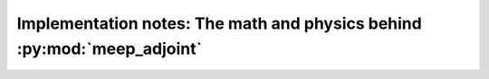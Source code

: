 ==========================================================================
Implementation notes: The math and physics behind :py:mod:`meep_adjoint`
==========================================================================
